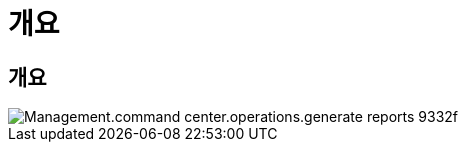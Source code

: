 = 개요




== 개요

image::Management.command_center.operations.generate_reports-9332f.png[Management.command center.operations.generate reports 9332f]

